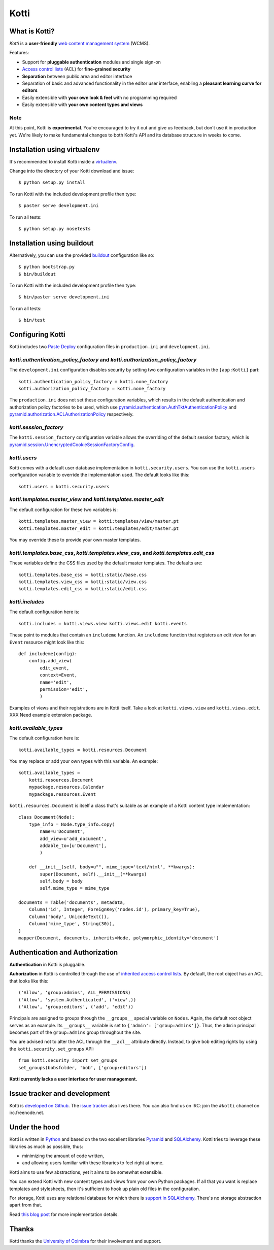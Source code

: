 =====
Kotti
=====

What is Kotti?
==============

*Kotti* is a **user-friendly** `web content management system`_
(WCMS).

Features:

- Support for **pluggable authentication** modules and single sign-on

- `Access control lists`_ (ACL) for **fine-grained security**

- **Separation** between public area and editor interface

- Separation of basic and advanced functionality in the editor user
  interface, enabling a **pleasant learning curve for editors**

- Easily extensible with **your own look & feel** with no programming
  required

- Easily extensible with **your own content types and views**

Note
----

At this point, Kotti is **experimental**.  You're encouraged to try it
out and give us feedback, but don't use it in production yet.  We're
likely to make fundamental changes to both Kotti's API and its
database structure in weeks to come.

Installation using virtualenv
=============================

It's recommended to install Kotti inside a virtualenv_.

Change into the directory of your Kotti download and issue::

  $ python setup.py install

To run Kotti with the included development profile then type::

  $ paster serve development.ini

To run all tests::

  $ python setup.py nosetests


Installation using buildout
===========================

Alternatively, you can use the provided buildout_ configuration like so::

  $ python bootstrap.py
  $ bin/buildout

To run Kotti with the included development profile then type::

  $ bin/paster serve development.ini

To run all tests::

  $ bin/test


Configuring Kotti
=================

Kotti includes two `Paste Deploy`_ configuration files in
``production.ini`` and ``development.ini``.

*kotti.authentication_policy_factory* and *kotti.authorization_policy_factory*
------------------------------------------------------------------------------

The ``development.ini`` configuration disables security by setting two
configuration variables in the ``[app:Kotti]`` part::

  kotti.authentication_policy_factory = kotti.none_factory
  kotti.authorization_policy_factory = kotti.none_factory

The ``production.ini`` does not set these configuration variables,
which results in the default authentication and authorization policy
factories to be used, which use
`pyramid.authentication.AuthTktAuthenticationPolicy`_ and
`pyramid.authorization.ACLAuthorizationPolicy`_ respectively.

*kotti.session_factory*
-----------------------

The ``kotti.session_factory`` configuration variable allows the
overriding of the default session factory, which is
`pyramid.session.UnencryptedCookieSessionFactoryConfig`_.

*kotti.users*
-------------

Kotti comes with a default user database implementation in
``kotti.security.users``.  You can use the ``kotti.users``
configuration variable to override the implementation used.  The
default looks like this::

  kotti.users = kotti.security.users

*kotti.templates.master_view* and *kotti.templates.master_edit*
---------------------------------------------------------------

The default configuration for these two variables is::

  kotti.templates.master_view = kotti:templates/view/master.pt
  kotti.templates.master_edit = kotti:templates/edit/master.pt

You may override these to provide your own master templates.

*kotti.templates.base_css*, *kotti.templates.view_css*, and *kotti.templates.edit_css*
--------------------------------------------------------------------------------------

These variables define the CSS files used by the default master
templates.  The defaults are::

  kotti.templates.base_css = kotti:static/base.css
  kotti.templates.view_css = kotti:static/view.css
  kotti.templates.edit_css = kotti:static/edit.css

*kotti.includes*
----------------

The default configuration here is::

  kotti.includes = kotti.views.view kotti.views.edit kotti.events

These point to modules that contain an ``includeme`` function.  An
``includeme`` function that registers an edit view for an ``Event``
resource might look like this::

  def includeme(config):
      config.add_view(
          edit_event,
          context=Event,
          name='edit',
          permission='edit',
          )

Examples of views and their registrations are in Kotti itself.  Take a
look at ``kotti.views.view`` and ``kotti.views.edit``.  XXX Need
example extension package.

*kotti.available_types*
-----------------------

The default configuration here is::

  kotti.available_types = kotti.resources.Document

You may replace or add your own types with this variable.  An
example::

  kotti.available_types =
      kotti.resources.Document
      mypackage.resources.Calendar
      mypackage.resources.Event

``kotti.resources.Document`` is itself a class that's suitable as an
example of a Kotti content type implementation::

  class Document(Node):
      type_info = Node.type_info.copy(
          name=u'Document',
          add_view=u'add_document',
          addable_to=[u'Document'],
          )

      def __init__(self, body=u"", mime_type='text/html', **kwargs):
          super(Document, self).__init__(**kwargs)
          self.body = body
          self.mime_type = mime_type

  documents = Table('documents', metadata,
      Column('id', Integer, ForeignKey('nodes.id'), primary_key=True),
      Column('body', UnicodeText()),
      Column('mime_type', String(30)),
  )
  mapper(Document, documents, inherits=Node, polymorphic_identity='document')

Authentication and Authorization
================================

**Authentication** in Kotti is pluggable.

**Auhorization** in Kotti is controlled through the use of `inherited
access control lists`_.  By default, the root object has an ACL that
looks like this::

  ('Allow', 'group:admins', ALL_PERMISSIONS)
  ('Allow', 'system.Authenticated', ('view',))
  ('Allow', 'group:editors', ('add', 'edit'))

Principals are assigned to groups through the ``__groups__`` special
variable on ``Nodes``.  Again, the default root object serves as an
example.  Its ``__groups__`` variable is set to ``{'admin':
['group:admins']}``.  Thus, the ``admin`` principal becomes part of
the ``group:admins`` group throughout the site.

You are advised not to alter the ACL through the ``__acl__`` attribute
directly.  Instead, to give ``bob`` editing rights by using the
``kotti.security.set_groups`` API::

  from kotti.security import set_groups
  set_groups(bobsfolder, 'bob', ['group:editors'])

**Kotti currently lacks a user interface for user management.**

Issue tracker and development
=============================

Kotti is `developed on Github`_.  The `issue tracker`_ also lives
there.  You can also find us on IRC: join the ``#kotti`` channel on
irc.freenode.net.

Under the hood
==============

Kotti is written in Python_ and based on the two excellent libraries
Pyramid_ and SQLAlchemy_.  Kotti tries to leverage these libraries as
much as possible, thus:

- minimizing the amount of code written,

- and allowing users familiar with these libraries to feel right at
  home.

Kotti aims to use few abstractions, yet it aims to be somewhat
extensible.

You can extend Kotti with new content types and views from your own
Python packages.  If all that you want is replace templates and
stylesheets, then it's sufficient to hook up plain old files in the
configuration.

For storage, Kotti uses any relational database for which there is
`support in SQLAlchemy`_.  There's no storage abstraction apart from
that.

Read `this blog post`_ for more implementation details.

Thanks
======

Kotti thanks the `University of Coimbra`_ for their involvement and
support.


.. _web content management system: http://en.wikipedia.org/wiki/Web_content_management_system
.. _Access control lists: http://en.wikipedia.org/wiki/Access_control_list
.. _virtualenv: http://pypi.python.org/pypi/virtualenv
.. _buildout: http://pypi.python.org/pypi/zc.buildout
.. _Paste Deploy: http://pythonpaste.org/deploy/
.. _pyramid.authentication.AuthTktAuthenticationPolicy: http://docs.pylonsproject.org/projects/pyramid/dev/api/authentication.html
.. _pyramid.authorization.ACLAuthorizationPolicy: http://docs.pylonsproject.org/projects/pyramid/dev/api/authorization.html
.. _pyramid.session.UnencryptedCookieSessionFactoryConfig: http://docs.pylonsproject.org/projects/pyramid/dev/api/session.html
.. _inherited access control lists: http://www.pylonsproject.org/projects/pyramid/dev/narr/security.html#acl-inheritance-and-location-awareness
.. _developed on Github: https://github.com/dnouri/Kotti
.. _issue tracker: https://github.com/dnouri/Kotti/issues
.. _Python: http://www.python.org/
.. _Pyramid: http://docs.pylonsproject.org/projects/pyramid/dev/
.. _SQLAlchemy: http://www.sqlalchemy.org/
.. _support in SQLAlchemy: http://www.sqlalchemy.org/docs/core/engines.html#supported-databases
.. _this blog post: http://danielnouri.org/notes/2010/01/25/16-hours-into-a-new-cms-with-pyramid/
.. _University of Coimbra: http://uc.pt/
